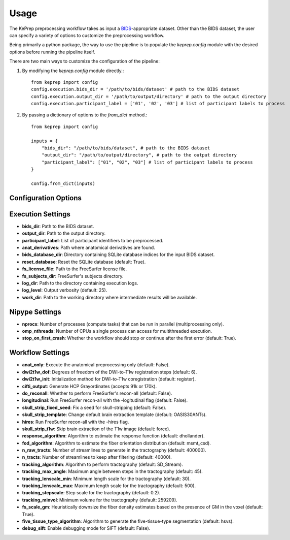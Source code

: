 =====
Usage
=====

The KePrep preprocessing workflow takes as input a BIDS_-appropriate dataset.
Other than the BIDS dataset, the user can specify a variety of options to customize the preprocessing workflow.

Being primarily a python package, the way to use the pipeline is to populate the `keprep.config` module with the desired options before running the pipeline itself.

There are two main ways to customize the configuration of the pipeline:

1. By modifying the `keprep.config` module directly.::

    from keprep import config
    config.execution.bids_dir = '/path/to/bids/dataset' # path to the BIDS dataset
    config.execution.output_dir = '/path/to/output/directory' # path to the output directory
    config.execution.participant_label = ['01', '02', '03'] # list of participant labels to process

2. By passing a dictionary of options to the `from_dict` method.::

    from keprep import config

    inputs = {
        "bids_dir": "/path/to/bids/dataset", # path to the BIDS dataset
        "output_dir": "/path/to/output/directory", # path to the output directory
        "participant_label": ["01", "02", "03"] # list of participant labels to process
    }

    config.from_dict(inputs)

Configuration Options
----------------------

Execution Settings
------------------
* **bids_dir**: Path to the BIDS dataset.
* **output_dir**: Path to the output directory.
* **participant_label**: List of participant identifiers to be preprocessed.
* **anat_derivatives**: Path where anatomical derivatives are found.
* **bids_database_dir**: Directory containing SQLite database indices for the input BIDS dataset.
* **reset_database**: Reset the SQLite database (default: True).
* **fs_license_file**: Path to the FreeSurfer license file.
* **fs_subjects_dir**: FreeSurfer's subjects directory.
* **log_dir**: Path to the directory containing execution logs.
* **log_level**: Output verbosity (default: 25).
* **work_dir**: Path to the working directory where intermediate results will be available.

Nipype Settings
----------------
* **nprocs**: Number of processes (compute tasks) that can be run in parallel (multiprocessing only).
* **omp_nthreads**: Number of CPUs a single process can access for multithreaded execution.
* **stop_on_first_crash**: Whether the workflow should stop or continue after the first error (default: True).

Workflow Settings
-----------------
* **anat_only**: Execute the anatomical preprocessing only (default: False).
* **dwi2t1w_dof**: Degrees of freedom of the DWI-to-T1w registration steps (default: 6).
* **dwi2t1w_init**: Initialization method for DWI-to-T1w coregistration (default: register).
* **cifti_output**: Generate HCP Grayordinates (accepts 91k or 170k).
* **do_reconall**: Whether to perform FreeSurfer's recon-all (default: False).
* **longitudinal**: Run FreeSurfer recon-all with the -logitudinal flag (default: False).
* **skull_strip_fixed_seed**: Fix a seed for skull-stripping (default: False).
* **skull_strip_template**: Change default brain extraction template (default: OASIS30ANTs).
* **hires**: Run FreeSurfer recon-all with the -hires flag.
* **skull_strip_t1w**: Skip brain extraction of the T1w image (default: force).
* **response_algorithm**: Algorithm to estimate the response function (default: dhollander).
* **fod_algorithm**: Algorithm to estimate the fiber orientation distribution (default: msmt_csd).
* **n_raw_tracts**: Number of streamlines to generate in the tractography (default: 400000).
* **n_tracts**: Number of streamlines to keep after filtering (default: 40000).
* **tracking_algorithm**: Algorithm to perform tractography (default: SD_Stream).
* **tracking_max_angle**: Maximum angle between steps in the tractography (default: 45).
* **tracking_lenscale_min**: Minimum length scale for the tractography (default: 30).
* **tracking_lenscale_max**: Maximum length scale for the tractography (default: 500).
* **tracking_stepscale**: Step scale for the tractography (default: 0.2).
* **tracking_minvol**: Minimum volume for the tractography (default: 259209).
* **fs_scale_gm**: Heuristically downsize the fiber density estimates based on the presence of GM in the voxel (default: True).
* **five_tissue_type_algorithm**: Algorithm to generate the five-tissue-type segmentation (default: hsvs).
* **debug_sift**: Enable debugging mode for SIFT (default: False).




.. _BIDS: https://bids.neuroimaging.io
